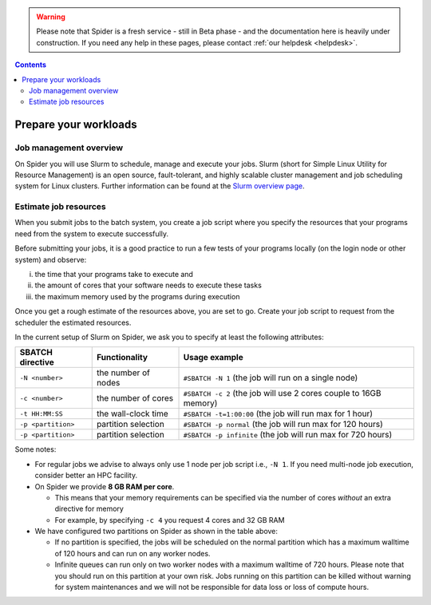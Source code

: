 .. warning:: Please note that Spider is a fresh service - still in Beta phase - and the documentation here is heavily under construction. If you need any help in these pages, please contact :ref:`our helpdesk <helpdesk>`.

.. _prepare-workloads:

.. contents::
    :depth: 2

**********************
Prepare your workloads
**********************

=======================
Job management overview
=======================

On Spider you will use Slurm to schedule, manage and execute your
jobs. Slurm (short for Simple Linux Utility for Resource Management) is
an open source, fault-tolerant, and highly scalable cluster management and job
scheduling system for Linux clusters. Further information can be found at the
`Slurm overview page`_.

======================
Estimate job resources
======================

.. The current Spider nodes each have 12 physical cores, 96 GB RAM and 0.95 TB scratch space. Each node has a 10 Gb/s connection.

.. Job resources can be specified and requested either on a local job level by
 applying options to srun (link to below) or for all jobs within a job script
 by applying options to sbatch (link to below).

When you submit jobs to the batch system, you create a job script where you
specify the resources that your programs need from the system to execute
successfully.

Before submitting your jobs, it is a good practice to run a few tests of your
programs locally (on the login node or other system) and observe:

i) the time that your programs take to execute and
ii) the amount of cores that your software needs to execute these tasks
iii) the maximum memory used by the programs during execution

Once you get a rough estimate of the resources above, you are set to go. Create
your job script to request from the scheduler the estimated resources.

In the current setup of Slurm on Spider, we ask you to specify at least
the following attributes:

===================      ===================   =================
SBATCH directive         Functionality         Usage example
===================      ===================   =================
``-N <number>``          the number of nodes   ``#SBATCH -N 1`` (the job will run on a single node)
``-c <number>``          the number of cores   ``#SBATCH -c 2`` (the job will use 2 cores couple to 16GB memory)
``-t HH:MM:SS``          the wall-clock time   ``#SBATCH -t=1:00:00`` (the job will run max for 1 hour)
``-p <partition>``       partition selection   ``#SBATCH -p normal`` (the job will run max for 120 hours)  
``-p <partition>``       partition selection   ``#SBATCH -p infinite`` (the job will run max for 720 hours)  
===================      ===================   =================

Some notes:

* For regular jobs we advise to always only use 1 node per job script i.e., ``-N 1``. If you need multi-node job execution, consider better an HPC facility.
* On Spider we provide **8 GB RAM per core**.

  * This means that your memory requirements can be specified via the number of cores *without* an extra directive for memory
  * For example, by specifying ``-c 4`` you request 4 cores and 32 GB RAM 
* We have configured two partitions on Spider as shown in the table above:

  * If no partition is specified, the jobs will be scheduled on the normal partition  which has a maximum walltime of 120 hours and can run on any worker nodes.
  * Infinite queues can run only on two worker nodes with a maximum walltime of 720 hours. Please note that you should run on this partition at your own risk. Jobs running on this partition can be killed without warning for system maintenances and we will not be responsible for data loss or loss of compute hours.

.. seealso:: Still need help? Contact :ref:`our helpdesk <helpdesk>`

.. Links:

.. _`Slurm overview page`: https://slurm.schedmd.com/overview.html
